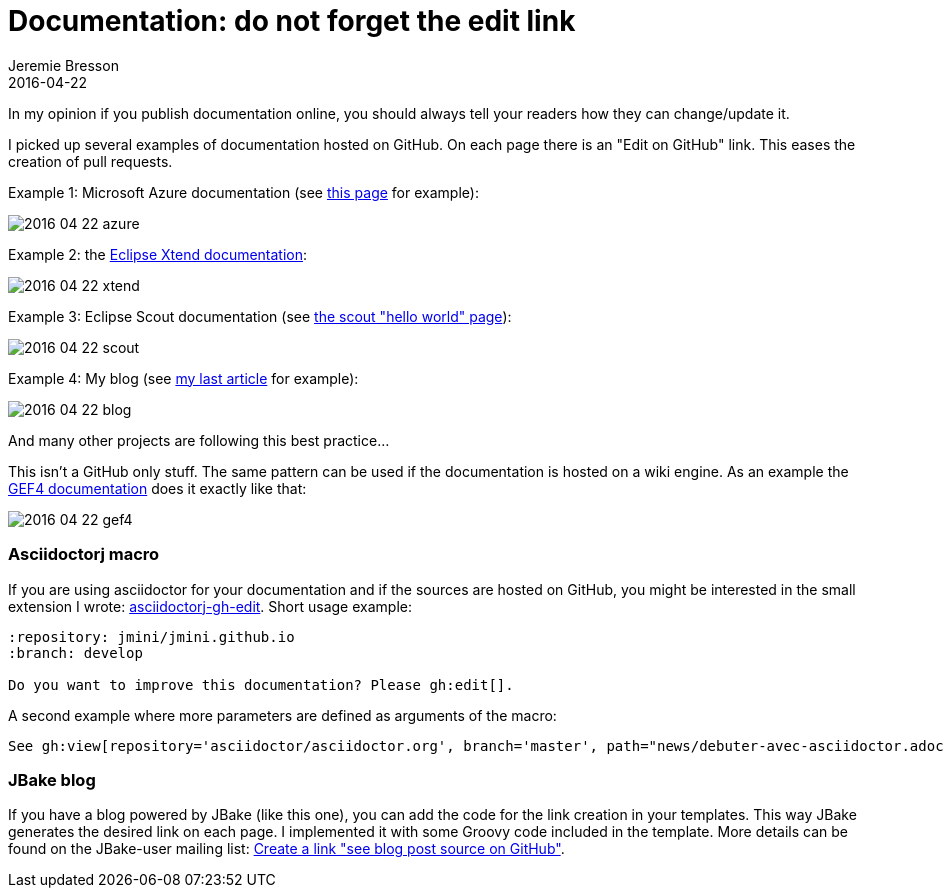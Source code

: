 = Documentation: do not forget the edit link
Jeremie Bresson
2016-04-22
:jbake-type: post
:jbake-status: published
:jbake-tags: asciidoctor, open-source
:idprefix:
:listing-caption: Listing

In my opinion if you publish documentation online, you should always tell your readers how they can change/update it.  

I picked up several examples of documentation hosted on GitHub.
On each page there is an "Edit on GitHub" link.
This eases the creation of pull requests.

Example 1: Microsoft Azure documentation (see link:https://azure.microsoft.com/en-us/documentation/articles/java-download-azure-sdk/[this page] for example):

image:2016-04-22_azure.png[]

Example 2: the link:http://www.eclipse.org/xtend/documentation/index.html[Eclipse Xtend documentation]:

image:2016-04-22_xtend.png[]

Example 3: Eclipse Scout documentation (see link:http://eclipsescout.github.io/6.0/latest/article_helloworld/scout_helloworld/scout_helloworld.html[the scout "hello world" page]):

image:2016-04-22_scout.png[]

Example 4: My blog (see link:http://jmini.github.io/blog/2016/2016-03-02_pr_improve_documentation.html[my last article] for example):

image:2016-04-22_blog.png[]

And many other projects are following this best practice...

This isn't a GitHub only stuff.
The same pattern can be used if the documentation is hosted on a wiki engine.
As an example the link:http://help.eclipse.org/mars/index.jsp[GEF4 documentation] does it exactly like that:

image:2016-04-22_gef4.png[]


=== Asciidoctorj macro

If you are using asciidoctor for your documentation and if the sources are hosted on GitHub, you might be interested in the small extension I wrote: link:http://jmini.github.io/asciidoctorj-gh-edit/[asciidoctorj-gh-edit].
Short usage example:

[source,asciidoc]
----
:repository: jmini/jmini.github.io
:branch: develop

Do you want to improve this documentation? Please gh:edit[].
----

A second example where more parameters are defined as arguments of the macro:

[source,asciidoc]
----
See gh:view[repository='asciidoctor/asciidoctor.org', branch='master', path="news/debuter-avec-asciidoctor.adoc", link-text='this article in french'] on GitHub.
----

=== JBake blog

If you have a blog powered by JBake (like this one), you can add the code for the link creation in your templates.
This way JBake generates the desired link on each page. 
I implemented it with some Groovy code included in the template. 
More details can be found on the JBake-user mailing list: link:https://groups.google.com/forum/#!topic/jbake-user/kcFpxlCEHOg[Create a link "see blog post source on GitHub"].

